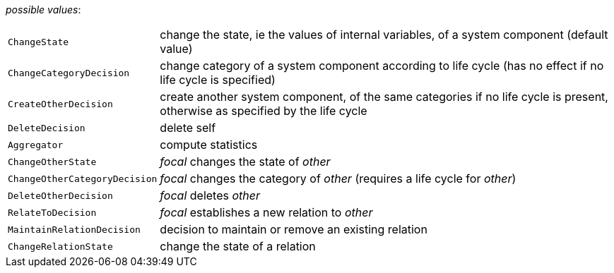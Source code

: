 // 3Worlds documentation for property function.TwFunctionTypes
// CAUTION: generated code - do not modify
// generated by CentralResourceGenerator on Tue Sep 24 11:13:07 CEST 2019

_possible values_:

[horizontal]
`ChangeState`:: change the state, ie the values of internal variables, of a system component (default value)
`ChangeCategoryDecision`:: change category of a system component according to life cycle (has no effect if no life cycle is specified)
`CreateOtherDecision`:: create another system component, of the same categories if no life cycle is present, otherwise as specified by the life cycle
`DeleteDecision`:: delete self
`Aggregator`:: compute statistics
`ChangeOtherState`:: _focal_ changes the state of _other_
`ChangeOtherCategoryDecision`:: _focal_ changes the category of _other_ (requires a life cycle for _other_)
`DeleteOtherDecision`:: _focal_ deletes _other_
`RelateToDecision`:: _focal_ establishes a new relation to _other_
`MaintainRelationDecision`:: decision to maintain or remove an existing relation
`ChangeRelationState`:: change the state of a relation

